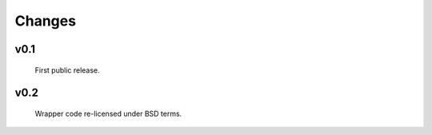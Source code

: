 Changes
=======

v0.1
------
  First public release.

v0.2
-------
  Wrapper code re-licensed under BSD terms.
